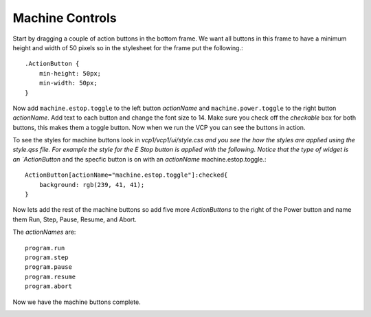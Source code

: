 ================
Machine Controls
================

Start by dragging a couple of action buttons in the bottom frame. We want all
buttons in this frame to have a minimum height and width of 50 pixels so in the
stylesheet for the frame put the following.::

    .ActionButton {
        min-height: 50px;
        min-width: 50px;
    }

.. image:: images/vcp1-designer-08.png
   :align: center
   :scale: 40 %

Now add ``machine.estop.toggle`` to the left button `actionName` and ``machine.power.toggle`` to the right button `actionName`. Add text to each
button and change the font size to 14. Make sure you check off the `checkable`
box for both buttons, this makes them a toggle button. Now when we run the VCP
you can see the buttons in action.

.. image:: images/vcp1-run-04.png
   :align: center
   :scale: 60 %

To see the styles for machine buttons look in `vcp1/vcp1/ui/style.css and you
see the how the styles are applied using the style.qss file. For example the
style for the E Stop button is applied with the following. Notice that the type
of widget is an `ActionButton` and the specfic button is on with an `actionName`
machine.estop.toggle.::

    ActionButton[actionName="machine.estop.toggle"]:checked{
        background: rgb(239, 41, 41);
    }

Now lets add the rest of the machine buttons so add five more `ActionButtons` to
the right of the Power button and name them Run, Step, Pause, Resume, and Abort.

The `actionNames` are::

    program.run
    program.step
    program.pause
    program.resume
    program.abort

Now we have the machine buttons complete.

.. image:: images/vcp1-run-05.png
   :align: center
   :scale: 60 %

